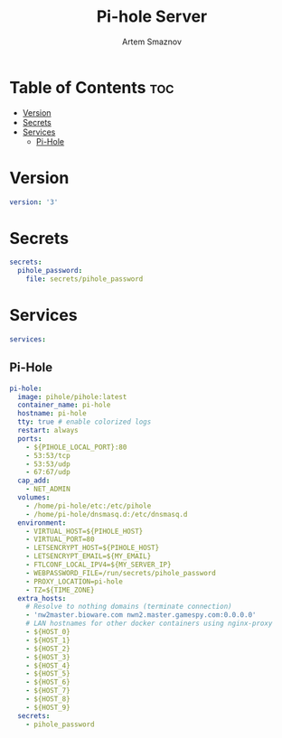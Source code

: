 #+title:       Pi-hole Server
#+author:      Artem Smaznov
#+description: Docker setup for my pi-hole server
#+startup:     overview
#+property:    header-args :tangle docker-compose.yml
#+auto_tangle: t

* Table of Contents :toc:
- [[#version][Version]]
- [[#secrets][Secrets]]
- [[#services][Services]]
  - [[#pi-hole][Pi-Hole]]

* Version
#+begin_src yaml
version: '3'
#+end_src

* Secrets
#+begin_src yaml
secrets:
  pihole_password:
    file: secrets/pihole_password
#+end_src

* Services
#+begin_src yaml
services:
#+end_src
** Pi-Hole
#+begin_src yaml
  pi-hole:
    image: pihole/pihole:latest
    container_name: pi-hole
    hostname: pi-hole
    tty: true # enable colorized logs
    restart: always
    ports:
      - ${PIHOLE_LOCAL_PORT}:80
      - 53:53/tcp
      - 53:53/udp
      - 67:67/udp
    cap_add:
      - NET_ADMIN
    volumes:
      - /home/pi-hole/etc:/etc/pihole
      - /home/pi-hole/dnsmasq.d:/etc/dnsmasq.d
    environment:
      - VIRTUAL_HOST=${PIHOLE_HOST}
      - VIRTUAL_PORT=80
      - LETSENCRYPT_HOST=${PIHOLE_HOST}
      - LETSENCRYPT_EMAIL=${MY_EMAIL}
      - FTLCONF_LOCAL_IPV4=${MY_SERVER_IP}
      - WEBPASSWORD_FILE=/run/secrets/pihole_password
      - PROXY_LOCATION=pi-hole
      - TZ=${TIME_ZONE}
    extra_hosts:
      # Resolve to nothing domains (terminate connection)
      - 'nw2master.bioware.com nwn2.master.gamespy.com:0.0.0.0'
      # LAN hostnames for other docker containers using nginx-proxy
      - ${HOST_0}
      - ${HOST_1}
      - ${HOST_2}
      - ${HOST_3}
      - ${HOST_4}
      - ${HOST_5}
      - ${HOST_6}
      - ${HOST_7}
      - ${HOST_8}
      - ${HOST_9}
    secrets:
      - pihole_password
#+end_src
